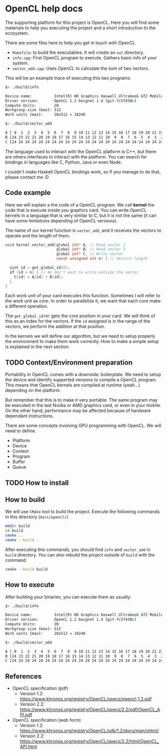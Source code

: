 * OpenCL help docs

The supporting platform for this project is OpenCL. Here you will find
some materials to help you executing the project and a short
introduction to the ecosystem.

There are some files here to help you get in touch with OpenCL.

- ~Makefile~: to build the executables. It will create an ~out~ directory.
- ~info.cpp~: First OpenCL program to execute. Gathers basic info of
  your system.
- ~vector_add.cpp~: Uses OpenCL to calculate the sum of two vectors.

This will be an example trace of executing this two programs:

#+BEGIN_SRC bash
$> ./build/info

Device name:          Intel(R) HD Graphics Haswell Ultrabook GT2 Mobile
Driver version:       OpenCL 1.2 beignet 1.4 (git-fc5f430c)
Compute Units:        20
Workgroup size (max): 512
Work units (max):     20x512 = 10240
#+END_SRC

#+BEGIN_SRC bash
$> ./build/vector_add

A [ 0  1  2  3  4  5  6  7  8  9 10 11 12 13 14 15 16 17 18 19 20 21 22 23 24 ]
B [24 23 22 21 20 19 18 17 16 15 14 13 12 11 10  9  8  7  6  5  4  3  2  1  0 ]
C [24 24 24 24 24 24 24 24 24 24 24 24 24 24 24 24 24 24 24 24 24 24 24 24 24 ]
#+END_SRC

The language used to interact with the OpenCL platform is C++, but
there are others interfaces to interact with the platform. You can
search for bindings in languages like C, Python, Java or even Node.

I couldn't make Haskell OpenCL bindings work, so if you manage to do
that, please contact me :D

** Code example

Here we will explain a the code of a OpenCL program. We call *kernel*
the code that is execute inside you graphics card. You can write
OpenCL kernels in a language that is very similar to C, but it is not
the same (it can have some limitations depending of OpenCL versions).

The name of our kernel function is ~vector_add~, and it receives the
vectors to operate and the length of them.

#+BEGIN_SRC c
void kernel vector_add(global int* A, // Read vector 1
                       global int* B, // Read vector 2
                       global int* C, // Write vector
                       const unsigned int n) { // Vectors length

  uint id = get_global_id(0);
  if (id < n) { // We don't want to write outside the vector
    C[id] = A[id] + B[id];
  }
}
#+END_SRC

Each work unit of your card executes this function. Sometimes I will
refer to the work unit as /core/. In order to parallelize it, we want
that each core make a different operation.

The ~get_global_id(0)~ gets the core position in your card. We will
think of this as an index for the vectors. If the ~id~ assigned is in
the range of the vectors, we perform the addition at that position.

In the kernels we will define our algorithm, but we need to setup
properly the environment to make them work correctly. How to make a
simple setup is explained in the next section.

** TODO Context/Environment preparation

Portability in OpenCL comes with a downside: boilerplate. We need to
setup the device and identify supperted versions to compile a OpenCL
program. This means that OpenCL kernels are compiled at runtime
(yeah...) depending on the platform.

But remember that this is to make it very portable. The same program
may be executed in the last Nvidia or AMD graphics card, or even in
your mobile. On the other hand, performance may be affected because of
hardware dependant instructions.

There are some concepts involving GPU programming with OpenCL. We will
need to define.

- Platform
- Device
- Context
- Program
- Buffer
- Queue

** TODO How to install
** How to build

We will use ~CMake~ tool to build the project. Execute the following
commands in this directory (~docs/opencl/~)

#+BEGIN_SRC bash
mkdir build
cd build
cmake ..
cmake --build .
#+END_SRC

After executing this commands, you should find ~info~ and ~vector_add~
in ~build~ directory. You can also rebuild the project outside of
~build~ with the command:

#+BEGIN_SRC bash
cmake --build build
#+END_SRC

** How to execute

After building your binaries, you can execute them as usually:

#+BEGIN_SRC bash
$> ./build/info

Device name:          Intel(R) HD Graphics Haswell Ultrabook GT2 Mobile
Driver version:       OpenCL 1.2 beignet 1.4 (git-fc5f430c)
Compute Units:        20
Workgroup size (max): 512
Work units (max):     20x512 = 10240
#+END_SRC

#+BEGIN_SRC bash
$> ./build/vector_add

A [ 0  1  2  3  4  5  6  7  8  9 10 11 12 13 14 15 16 17 18 19 20 21 22 23 24 ]
B [24 23 22 21 20 19 18 17 16 15 14 13 12 11 10  9  8  7  6  5  4  3  2  1  0 ]
C [24 24 24 24 24 24 24 24 24 24 24 24 24 24 24 24 24 24 24 24 24 24 24 24 24 ]
#+END_SRC

** References

- OpenCL specification (pdf)
  - Version 1.2: https://www.khronos.org/registry/OpenCL/specs/opencl-1.2.pdf
  - Version 2.2: https://www.khronos.org/registry/OpenCL/specs/2.2/pdf/OpenCL_API.pdf
- OpenCL specification (web form)
  - Version 1.2: https://www.khronos.org/registry/OpenCL/sdk/1.2/docs/man/xhtml/
  - Version 2.2: https://www.khronos.org/registry/OpenCL/specs/2.2/html/OpenCL_API.html
